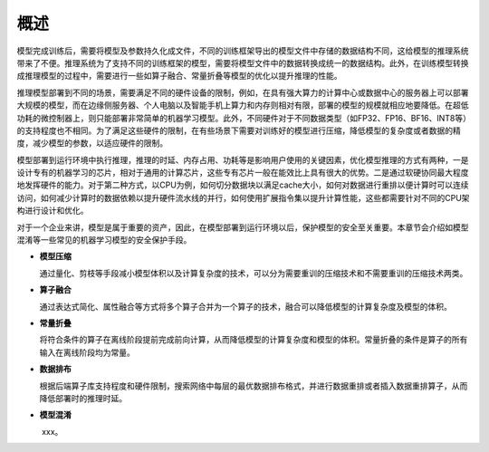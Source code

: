 
概述
----

模型完成训练后，需要将模型及参数持久化成文件，不同的训练框架导出的模型文件中存储的数据结构不同，这给模型的推理系统带来了不便。推理系统为了支持不同的训练框架的模型，需要将模型文件中的数据转换成统一的数据结构。此外，在训练模型转换成推理模型的过程中，需要进行一些如算子融合、常量折叠等模型的优化以提升推理的性能。

推理模型部署到不同的场景，需要满足不同的硬件设备的限制，例如，在具有强大算力的计算中心或数据中心的服务器上可以部署大规模的模型，而在边缘侧服务器、个人电脑以及智能手机上算力和内存则相对有限，部署的模型的规模就相应地要降低。在超低功耗的微控制器上，则只能部署非常简单的机器学习模型。此外，不同硬件对于不同数据类型（如FP32、FP16、BF16、INT8等）的支持程度也不相同。为了满足这些硬件的限制，在有些场景下需要对训练好的模型进行压缩，降低模型的复杂度或者数据的精度，减少模型的参数，以适应硬件的限制。

模型部署到运行环境中执行推理，推理的时延、内存占用、功耗等是影响用户使用的关键因素，优化模型推理的方式有两种，一是设计专有的机器学习的芯片，相对于通用的计算芯片，这些专有芯片一般在能效比上具有很大的优势。二是通过软硬协同最大程度地发挥硬件的能力。对于第二种方式，以CPU为例，如何切分数据块以满足cache大小，如何对数据进行重排以便计算时可以连续访问，如何减少计算时的数据依赖以提升硬件流水线的并行，如何使用扩展指令集以提升计算性能，这些都需要针对不同的CPU架构进行设计和优化。

对于一个企业来讲，模型是属于重要的资产，因此，在模型部署到运行环境以后，保护模型的安全至关重要。本章节会介绍如模型混淆等一些常见的机器学习模型的安全保护手段。

-  **模型压缩**

   ​
   通过量化、剪枝等手段减小模型体积以及计算复杂度的技术，可以分为需要重训的压缩技术和不需要重训的压缩技术两类。

-  **算子融合**

   ​
   通过表达式简化、属性融合等方式将多个算子合并为一个算子的技术，融合可以降低模型的计算复杂度及模型的体积。

-  **常量折叠**

   ​
   将符合条件的算子在离线阶段提前完成前向计算，从而降低模型的计算复杂度和模型的体积。常量折叠的条件是算子的所有输入在离线阶段均为常量。

-  **数据排布**

   ​
   根据后端算子库支持程度和硬件限制，搜索网络中每层的最优数据排布格式，并进行数据重排或者插入数据重排算子，从而降低部署时的推理时延。

-  **模型混淆**

   ​ xxx。
